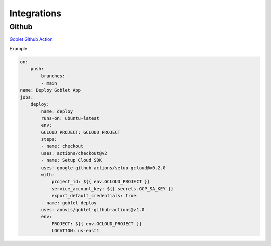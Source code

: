 ============
Integrations
============

Github
^^^^^^

`Goblet Github Action <https://github.com/marketplace/actions/goblet-deploy>`_

Example

.. code:: yaml

    on:
        push:
            branches:
            - main
    name: Deploy Goblet App
    jobs:
        deploy:
            name: deploy
            runs-on: ubuntu-latest
            env:
            GCLOUD_PROJECT: GCLOUD_PROJECT
            steps:
            - name: checkout
            uses: actions/checkout@v2
            - name: Setup Cloud SDK
            uses: google-github-actions/setup-gcloud@v0.2.0
            with:
                project_id: ${{ env.GCLOUD_PROJECT }}
                service_account_key: ${{ secrets.GCP_SA_KEY }}
                export_default_credentials: true
            - name: goblet deploy
            uses: anovis/goblet-github-actions@v1.0
            env:
                PROJECT: ${{ env.GCLOUD_PROJECT }}
                LOCATION: us-east1

 